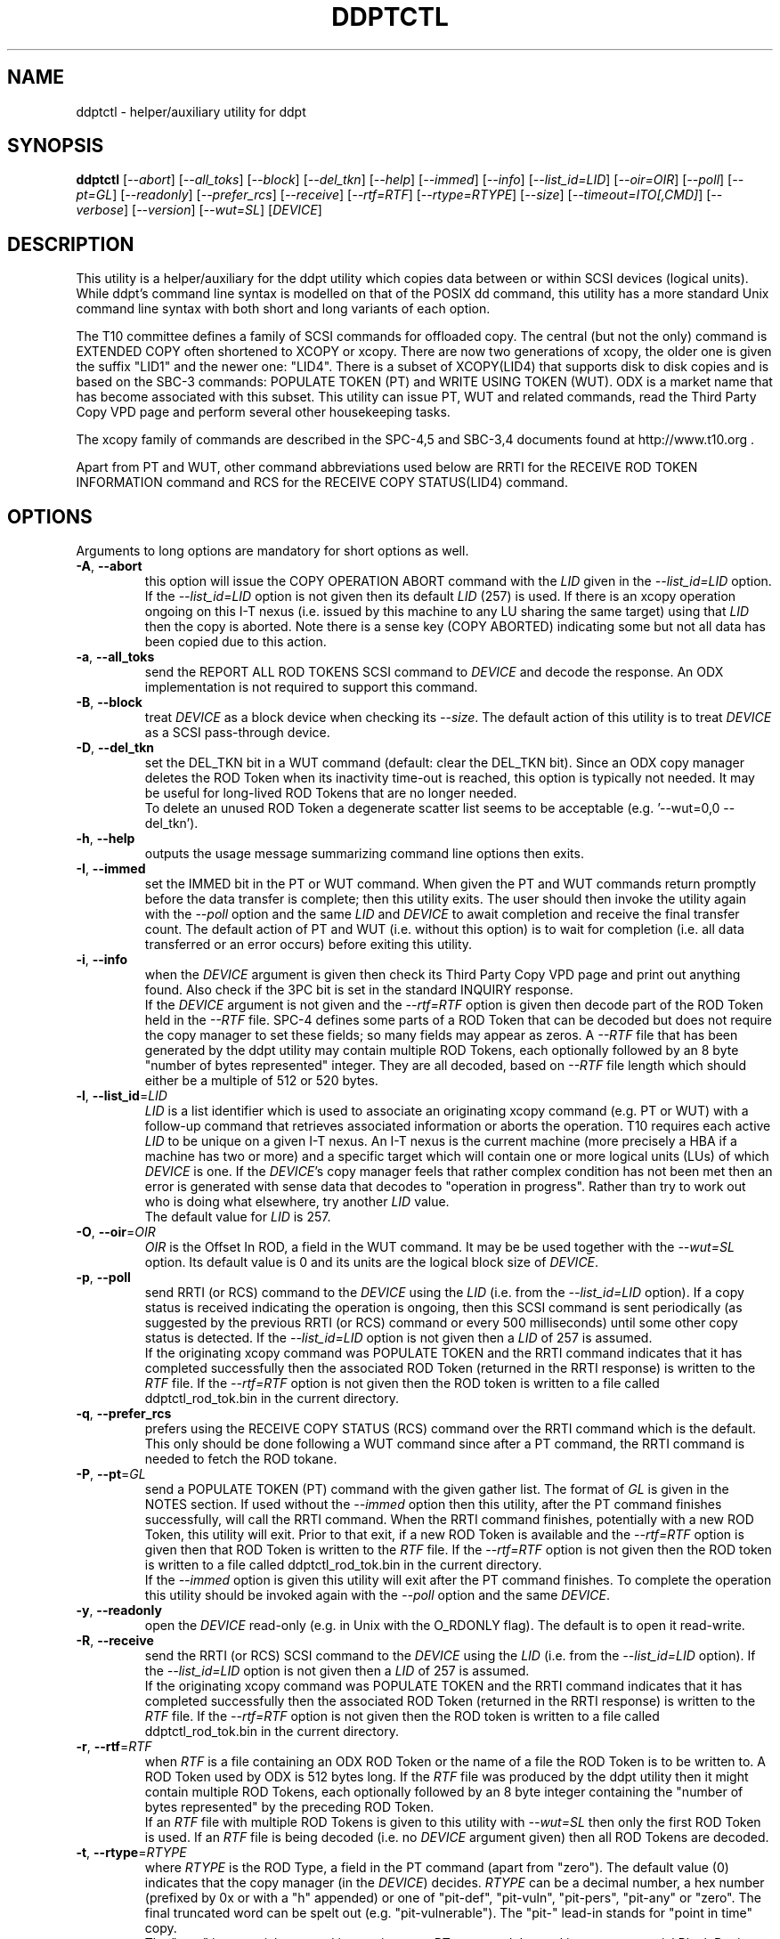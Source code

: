 .TH DDPTCTL "8" "October 2017" "ddpt\-0.96" DDPT
.SH NAME
ddptctl \- helper/auxiliary utility for ddpt
.SH SYNOPSIS
.B ddptctl
[\fI\-\-abort\fR] [\fI\-\-all_toks\fR] [\fI\-\-block\fR] [\fI\-\-del_tkn\fR]
[\fI\-\-help\fR] [\fI\-\-immed\fR] [\fI\-\-info\fR] [\fI\-\-list_id=LID\fR]
[\fI\-\-oir=OIR\fR] [\fI\-\-poll\fR] [\fI\-\-pt=GL\fR] [\fI\-\-readonly\fR]
[\fI\-\-prefer_rcs\fR] [\fI\-\-receive\fR] [\fI\-\-rtf=RTF\fR]
[\fI\-\-rtype=RTYPE\fR] [\fI\-\-size\fR] [\fI\-\-timeout=ITO[,CMD]\fR]
[\fI\-\-verbose\fR] [\fI\-\-version\fR] [\fI\-\-wut=SL\fR] [\fIDEVICE\fR]
.SH DESCRIPTION
.\" Add any additional description here
.PP
This utility is a helper/auxiliary for the ddpt utility which copies data
between or within SCSI devices (logical units). While ddpt's command line
syntax is modelled on that of the POSIX dd command, this utility has a more
standard Unix command line syntax with both short and long variants of each
option.
.PP
The T10 committee defines a family of SCSI commands for offloaded copy. The
central (but not the only) command is EXTENDED COPY often shortened to XCOPY
or xcopy. There are now two generations of xcopy, the older one is given the
suffix "LID1" and the newer one: "LID4". There is a subset of XCOPY(LID4)
that supports disk to disk copies and is based on the SBC\-3 commands:
POPULATE TOKEN (PT) and WRITE USING TOKEN (WUT). ODX is a market name that has
become associated with this subset. This utility can issue PT, WUT and related
commands, read the Third Party Copy VPD page and perform several other
housekeeping tasks.
.PP
The xcopy family of commands are described in the SPC\-4,5 and SBC\-3,4
documents found at http://www.t10.org .
.PP
Apart from PT and WUT, other command abbreviations used below are RRTI for the
RECEIVE ROD TOKEN INFORMATION command and RCS for the RECEIVE COPY
STATUS(LID4) command.
.SH OPTIONS
Arguments to long options are mandatory for short options as well.
.TP
\fB\-A\fR, \fB\-\-abort\fR
this option will issue the COPY OPERATION ABORT command with the \fILID\fR
given in the \fI\-\-list_id=LID\fR option. If the \fI\-\-list_id=LID\fR
option is not given then its default \fILID\fR (257) is used. If there is
an xcopy operation ongoing on this I\-T nexus (i.e. issued by this
machine to any LU sharing the same target) using that \fILID\fR then the
copy is aborted. Note there is a sense key (COPY ABORTED) indicating some
but not all data has been copied due to this action.
.TP
\fB\-a\fR, \fB\-\-all_toks\fR
send the REPORT ALL ROD TOKENS SCSI command to \fIDEVICE\fR and decode the
response. An ODX implementation is not required to support this command.
.TP
\fB\-B\fR, \fB\-\-block\fR
treat \fIDEVICE\fR as a block device when checking its \fI\-\-size\fR. The
default action of this utility is to treat \fIDEVICE\fR as a SCSI
pass\-through device.
.TP
\fB\-D\fR, \fB\-\-del_tkn\fR
set the DEL_TKN bit in a WUT command (default: clear the DEL_TKN bit).
Since an ODX copy manager deletes the ROD Token when its inactivity
time-out is reached, this option is typically not needed. It may
be useful for long\-lived ROD Tokens that are no longer needed.
.br
To delete an unused ROD Token a degenerate scatter list seems to be
acceptable (e.g. '\-\-wut=0,0 \-\-del_tkn').
.TP
\fB\-h\fR, \fB\-\-help\fR
outputs the usage message summarizing command line options then exits.
.TP
\fB\-I\fR, \fB\-\-immed\fR
set the IMMED bit in the PT or WUT command. When given the PT and WUT
commands return promptly before the data transfer is complete; then this
utility exits. The user should then invoke the utility again with the
\fI\-\-poll\fR option and the same \fILID\fR and \fIDEVICE\fR to await
completion and receive the final transfer count. The default action of
PT and WUT (i.e.  without this option) is to wait for completion (i.e.
all data transferred or an error occurs) before exiting this utility.
.TP
\fB\-i\fR, \fB\-\-info\fR
when the \fIDEVICE\fR argument is given then check its Third Party Copy VPD
page and print out anything found. Also check if the 3PC bit is set in the
standard INQUIRY response.
.br
If the \fIDEVICE\fR argument is not given and the \fI\-\-rtf=RTF\fR option
is given then decode part of the ROD Token held in the \fI\-\-RTF\fR file.
SPC\-4 defines some parts of a ROD Token that can be decoded but does not
require the copy manager to set these fields; so many fields may appear as
zeros. A \fI\-\-RTF\fR file that has been generated by the ddpt utility may
contain multiple ROD Tokens, each optionally followed by an 8 byte "number
of bytes represented" integer. They are all decoded, based on \fI\-\-RTF\fR
file length which should either be a multiple of 512 or 520 bytes.
.TP
\fB\-l\fR, \fB\-\-list_id\fR=\fILID\fR
\fILID\fR is a list identifier which is used to associate an originating
xcopy command (e.g. PT or WUT) with a follow\-up command that retrieves
associated information or aborts the operation. T10 requires each active
\fILID\fR to be unique on a given I\-T nexus. An I\-T nexus is the current
machine (more precisely a HBA if a machine has two or more) and a specific
target which will contain one or more logical units (LUs) of which
\fIDEVICE\fR is one. If the \fIDEVICE\fR's copy manager feels that rather
complex condition has not been met then an error is generated with sense
data that decodes to "operation in progress". Rather than try to work out
who is doing what elsewhere, try another \fILID\fR value.
.br
The default value for \fILID\fR is 257.
.TP
\fB\-O\fR, \fB\-\-oir\fR=\fIOIR\fR
\fIOIR\fR is the Offset In ROD, a field in the WUT command. It may be be
used together with the \fI\-\-wut=SL\fR option. Its default value is 0 and
its units are the logical block size of \fIDEVICE\fR.
.TP
\fB\-p\fR, \fB\-\-poll\fR
send RRTI (or RCS) command to the \fIDEVICE\fR using the \fILID\fR (i.e.
from the \fI\-\-list_id=LID\fR option). If a copy status is received
indicating the operation is ongoing, then this SCSI command is sent
periodically (as suggested by the previous RRTI (or RCS) command or every
500 milliseconds) until some other copy status is detected. If the
\fI\-\-list_id=LID\fR option is not given then a \fILID\fR of 257 is assumed.
.br
If the originating xcopy command was POPULATE TOKEN and the RRTI command
indicates that it has completed successfully then the associated
ROD Token (returned in the RRTI response) is written to the \fIRTF\fR
file. If the \fI\-\-rtf=RTF\fR option is not given then the ROD token is
written to a file called ddptctl_rod_tok.bin in the current directory.
.TP
\fB\-q\fR, \fB\-\-prefer_rcs\fR
prefers using the RECEIVE COPY STATUS (RCS) command over the RRTI command
which is the default. This only should be done following a WUT command
since after a PT command, the RRTI command is needed to fetch the ROD
tokane.
.TP
\fB\-P\fR, \fB\-\-pt\fR=\fIGL\fR
send a POPULATE TOKEN (PT) command with the given gather list. The format
of \fIGL\fR is given in the NOTES section. If used without the \fI\-\-immed\fR
option then this utility, after the PT command finishes successfully, will
call the RRTI command. When the RRTI command finishes, potentially with a
new ROD Token, this utility will exit. Prior to that exit, if a new ROD
Token is available and the \fI\-\-rtf=RTF\fR option is given then that
ROD Token is written to the \fIRTF\fR file. If the \fI\-\-rtf=RTF\fR
option is not given then the ROD token is written to a file called
ddptctl_rod_tok.bin in the current directory.
.br
If the \fI\-\-immed\fR option is given this utility will exit after the
PT command finishes. To complete the operation this utility should be
invoked again with the \fI\-\-poll\fR option and the same \fIDEVICE\fR.
.TP
\fB\-y\fR, \fB\-\-readonly\fR
open the \fIDEVICE\fR read\-only (e.g. in Unix with the O_RDONLY flag).
The default is to open it read\-write.
.TP
\fB\-R\fR, \fB\-\-receive\fR
send the RRTI (or RCS) SCSI command to the \fIDEVICE\fR using the
\fILID\fR (i.e. from the \fI\-\-list_id=LID\fR option). If the
\fI\-\-list_id=LID\fR option is not given then a \fILID\fR of 257 is assumed.
.br
If the originating xcopy command was POPULATE TOKEN and the RRTI command
indicates that it has completed successfully then the associated
ROD Token (returned in the RRTI response) is written to the \fIRTF\fR
file. If the \fI\-\-rtf=RTF\fR option is not given then the ROD token is
written to a file called ddptctl_rod_tok.bin in the current directory.
.TP
\fB\-r\fR, \fB\-\-rtf\fR=\fIRTF\fR
when \fIRTF\fR is a file containing an ODX ROD Token or the name of a file
the ROD Token is to be written to. A ROD Token used by ODX is 512 bytes
long. If the \fIRTF\fR file was produced by the ddpt utility then it might
contain multiple ROD Tokens, each optionally followed by an 8 byte integer
containing the "number of bytes represented" by the preceding ROD Token.
.br
If an \fIRTF\fR file with multiple ROD Tokens is given to this utility with
\fI\-\-wut=SL\fR then only the first ROD Token is used. If an \fIRTF\fR file
is being decoded (i.e. no \fIDEVICE\fR argument given) then all ROD Tokens
are decoded.
.TP
\fB\-t\fR, \fB\-\-rtype\fR=\fIRTYPE\fR
where \fIRTYPE\fR is the ROD Type, a field in the PT command (apart
from "zero"). The default value (0) indicates that the copy manager (in the
\fIDEVICE\fR) decides. \fIRTYPE\fR can be a decimal number, a hex
number (prefixed by 0x or with a "h" appended) or one
of "pit\-def", "pit\-vuln", "pit\-pers", "pit\-any" or "zero". The final
truncated word can be spelt out (e.g. "pit\-vulnerable"). The "pit\-"
lead\-in stands for "point in time" copy.
.br
The "zero" is a special case and is not given to a PT command. Instead it
causes a special Block Device Zero Token to be created that can be used
with the \fI\-\-wut=SL\fR option to write blocks of zeros to the given
\fIDEVICE\fR.
.TP
\fB\-s\fR, \fB\-\-size\fR
prints the number of blocks and the size of each block for the given
\fIDEVICE\fR. Protection information is printed if available. By default
uses the pass\-through interface and the READ CAPACITY command to obtain
this information. If the \fI\-\-block\fR option is given then the block
layer in the OS is query for size information (and protection information
is not reported).
.TP
\fB\-T\fR, \fB\-\-timeout\fR=\fIITO[,CMD]\fR
where \fIITO\fR is the inactivity timeout (units: seconds) given to the
PT command. The default is 0 in which case the copy manager uses its own
default which is shown in the Third party Copy VPD page.
.br
\fICMD\fR is the SCSI command timeout (units: seconds) applied to SCSI
commands issued by this utility; default is 0 which is translated to 600
seconds for originating xcopy commands (e.g. PT and WUT) and 60 seconds
for other commands. Best not to trigger command timeouts.
.TP
\fB\-v\fR, \fB\-\-verbose\fR
increase the level of verbosity, (i.e. debug output).
.TP
\fB\-V\fR, \fB\-\-version\fR
print the version string and then exit.
.TP
\fB\-w\fR, \fB\-\-wut\fR=\fISL\fR
send a WRITE USING TOKEN (WUT) command with the given scatter list. The
format of \fISL\fR is given in the NOTES section. This option requires
the \fI\-\-rtf=RTF\fR option to supply the ROD Token. If used without the
\fI\-\-immed\fR option then after the WUT command finishes successfully
this utility will call the RRTI command. When the RRTI command finishes
this utility will exit.
.br
If the \fI\-\-immed\fR option is given this utility will exit after the
WUT command finishes. To complete the operation this utility should be
invoked again with the \fI\-\-poll\fR option and the same \fIDEVICE\fR.
.SH NOTES
The scatter gather list given to the \fI\-\-pt=GL\fR and \fI\-\-wut=SL\fR
options in the simplest case contains a pair a numbers, separated by a
comma. The first number is the starting LBA and the second number is
the number of blocks (no bigger than 32 bits) to read to or write from that
starting LBA. Another pair of numbers can appear after that forming the
second element of a scatter gather list. Starting LBAs can be in any order
but T10 prohibits any logical block appearing more than once in a scatter
gather list.
.PP
Scatter gather lists can be placed in a file or read from stdin. A file
name referring to a file containing a scatter gather list must follow
the "@" character (e.g. \-\-pt=@my_sgl.txt"). Reading a list from stdin is
indicated by "@\-" or "\-" (e.g. "\-\-pt=\-"). Scatter gather lists in a
file have a looser format and can take spaces and tabs as well as a comma
as separators. Anything from and including a "#" on a line is ignored.
.PP
Both the PT and WUT commands are issued "as is" without checking the Third
Party Copy VPD page. The copy manager may well reject these commands (with
exit status 51: invalid field in parameter list) if the maximum range
descriptors field or the maximum token transfer size field are exceeded.
.PP
There is a web page discussing ddptctl and ddpt, XCOPY and ODX at
http://sg.danny.cz/sg/ddpt_xcopy_odx.html
.SH EXIT STATUS
The exit status of ddptctl is 0 when it is successful. Otherwise the exit
status for this utility is the same as that for ddpt. See the EXIT STATUS
section in the ddpt man page.
.SH EXAMPLES
First issue a PT command without the \fI\-\-immed\fR option so RRTI is
called to complete the operation:
.PP
  # ddptctl \-\-pt=0x0,10k,20k,5k \-\-rtf=aa.rt /dev/sdb
.br
  PT completes with a transfer count of 15360 [0x3c00]
.PP
The transfer count (10k + 5k == 15360) indicates the operation was successful
and the ROD Token is in the aa.rt file. Now use that ROD Token to write to
the same locations on /dev/sdc:
.PP
  # ddptctl \-\-rtf=aa.rt \-\-wut=0x0,10k,20k,5k /dev/sdc
.br
  WUT completes with a transfer count of 15360 [0x3c00]
.PP
So the copy was successful. Now taking a closer look at the ROD token:
.PP
  # ddptctl \-\-info --rtf=aa.rt
.br
  Decoding information from ROD Token:
.br
    ROD type: point in time copy - default [0x800000]
.br
    Copy manager ROD Token identifier: 0x520000710000000c
.br
    Creator Logical Unit descriptor:
.br
      Peripheral Device type: 0x0
.br
      Relative initiator port identifier: 0x0
.br
      designator_type: NAA,  code_set: Binary
.br
      associated with the addressed logical unit
.br
        0x60002ac0000000000000000c00009502
.br
    Number of bytes represented: 0 [0x0]
.br
    Device type specific data (for disk) has block size of 0; unlikely so skip
.br
    Target device descriptor: unexpected designator type [0x0]
.PP
T10 does not require implementations to supply much of the above (only the
ROD type and the token length) so expect to see some empty fields.
.PP
To see information about /dev/sdb relevant to ODX, try:
.PP
  # ddptctl --info /dev/sdb
.br
    /dev/sdb [readcap]: num_blks=209715200 [0xc800000], blk_size=512, 107 GB
.br
  3PC (third party copy) bit set in standard INQUIRY response
.br
   Third Party Copy VPD page:
.br
   Block Device ROD Token Limits:
.br
    Maximum Range Descriptors: 8
.br
    Maximum Inactivity Timeout: 60 seconds
.br
    Default Inactivity Timeout: 30 seconds
.br
    Maximum Token Transfer Size: 524288
.br
    Optimal Transfer Count: 524288
.PP
That maximum token transfer size [524288 blocks each 512 bytes gives 256 MB]
is the largest size a ROD Token created by /dev/sdb can hold. Use that and
show the \fI\-\-immed\fR option on the destination:
.PP
  # ddptctl --pt=0x0,0x80000 --rtf=aa.rt /dev/sdb
.br
  PT completes with a transfer count of 524288 [0x80000]
.PP
  # ddptctl --rtf=aa.rt --wut=0x0,0x80000 --immed /dev/sdc
.br
  Started ODX Write Using Token command in immediate mode.
.br
  User may need --list_id=257 on following invocation with --receive or
.br
  --poll for completion
.PP
  # ddptctl --poll --rtf=aa.rt /dev/sdc
.br
  RRTI for Write using token: Operation completed without errors
.br
    transfer count of 524288 [0x80000]
.PP
To copy larger amounts and/or with a larger number of scatter gather
elements (than 8 "range descriptors") use one of the four ODX variants in
the ddpt utility.
.SH AUTHORS
Written by Douglas Gilbert.
.SH "REPORTING BUGS"
Report bugs to <dgilbert at interlog dot com>.
.SH COPYRIGHT
Copyright \(co 2014\-2017 Douglas Gilbert
.br
This software is distributed under a FreeBSD license. There is NO
warranty; not even for MERCHANTABILITY or FITNESS FOR A PARTICULAR PURPOSE.
.SH "SEE ALSO"
.B ddpt
